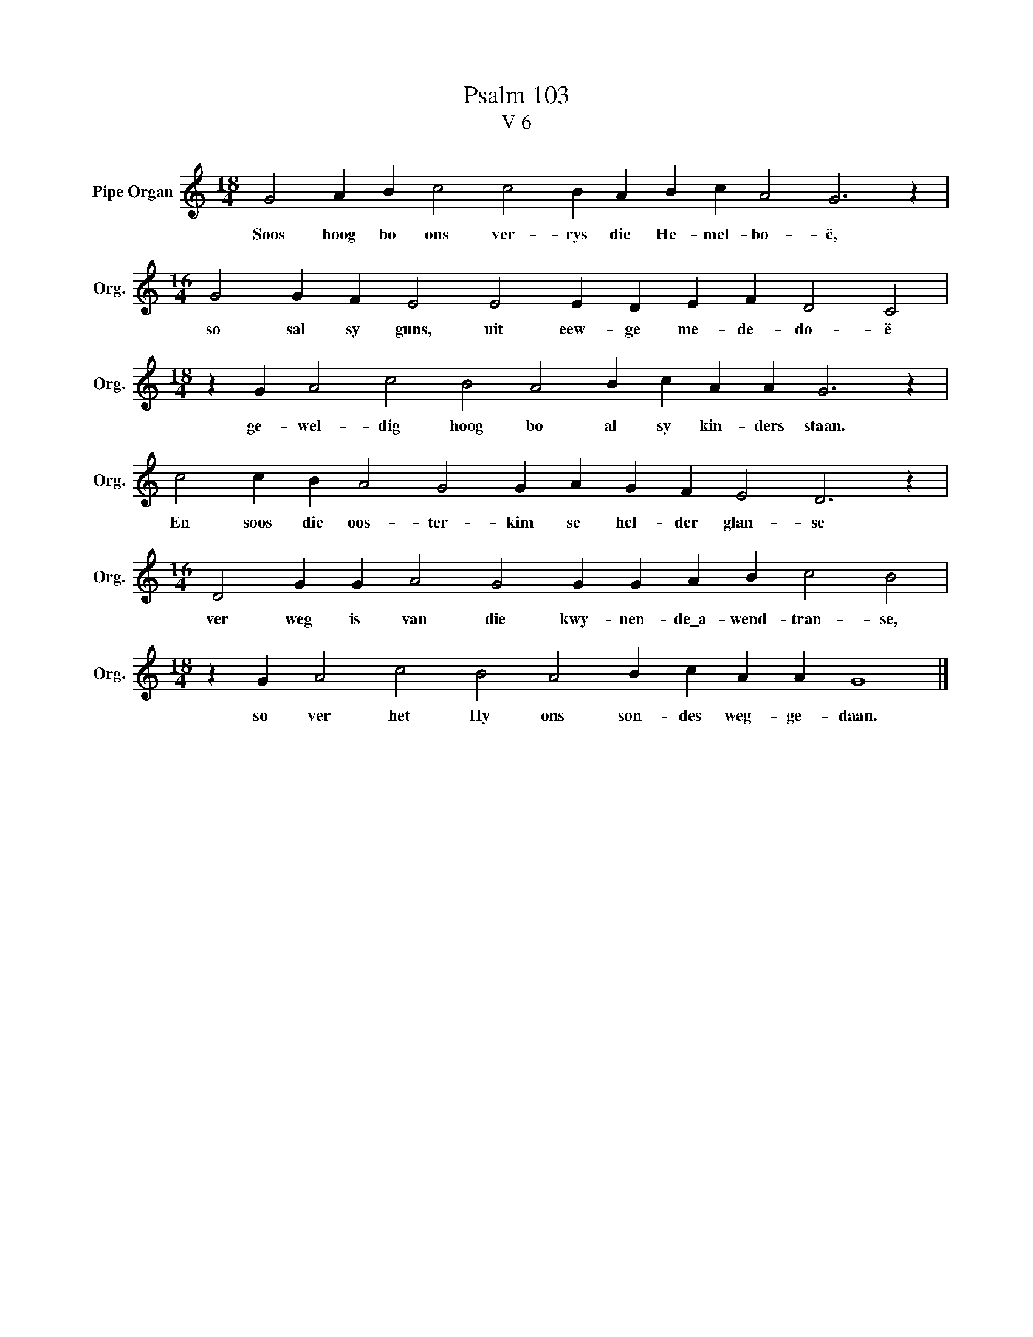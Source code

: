 X:1
T:Psalm 103
T:V 6
L:1/4
M:18/4
I:linebreak $
K:C
V:1 treble nm="Pipe Organ" snm="Org."
V:1
 G2 A B c2 c2 B A B c A2 G3 z |$[M:16/4] G2 G F E2 E2 E D E F D2 C2 |$ %2
w: Soos hoog bo ons ver- rys die He- mel- bo- ë,|so sal sy guns, uit eew- ge me- de- do- ë|
[M:18/4] z G A2 c2 B2 A2 B c A A G3 z |$ c2 c B A2 G2 G A G F E2 D3 z |$ %4
w: ge- wel- dig hoog bo al sy kin- ders staan.|En soos die oos- ter- kim se hel- der glan- se|
[M:16/4] D2 G G A2 G2 G G A B c2 B2 |$[M:18/4] z G A2 c2 B2 A2 B c A A G4 |] %6
w: ver weg is van die kwy- nen- de\_a- wend- tran- se,|so ver het Hy ons son- des weg- ge- daan.|

